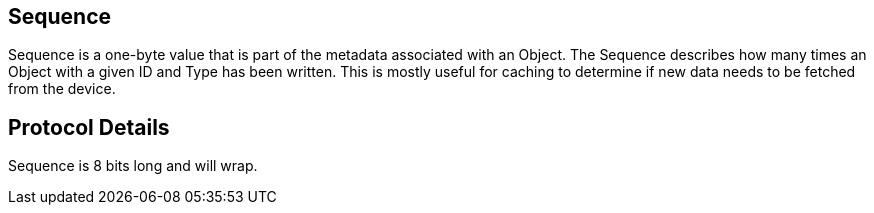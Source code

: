 == Sequence

Sequence is a one-byte value that is part of the metadata associated with an Object. The Sequence describes how many times an Object with a given ID and Type has been written. This is mostly useful for caching to determine if new data needs to be fetched from the device.

== Protocol Details

Sequence is 8 bits long and will wrap.
